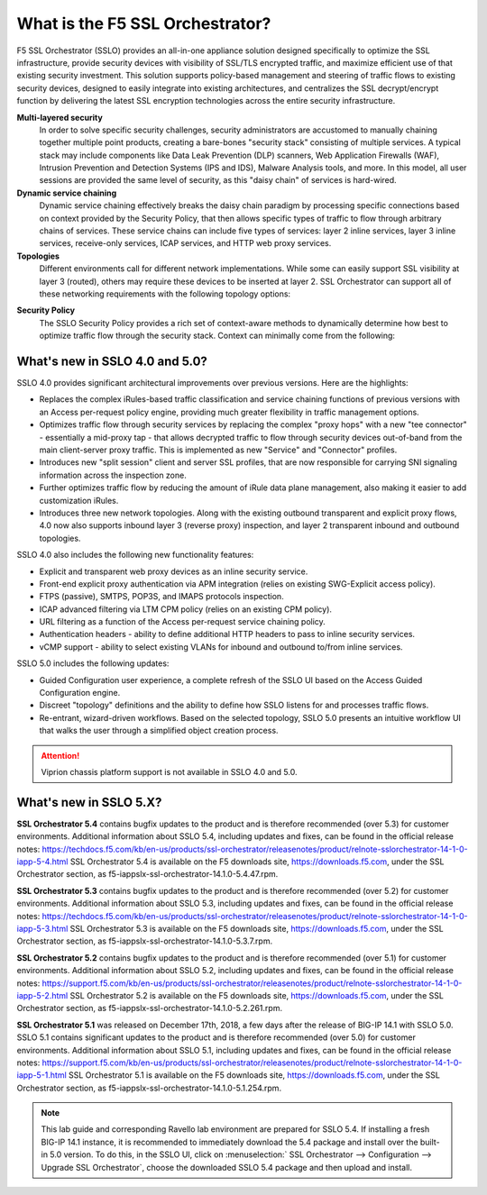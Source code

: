 .. role:: red
.. role:: bred

What is the F5 SSL Orchestrator?
================================

F5 SSL Orchestrator (SSLO) provides an all-in-one appliance solution designed
specifically to optimize the SSL infrastructure, provide security devices with
visibility of SSL/TLS encrypted traffic, and maximize efficient use of that
existing security investment. This solution supports policy-based management
and steering of traffic flows to existing security devices, designed to easily
integrate into existing architectures, and centralizes the SSL decrypt/encrypt
function by delivering the latest SSL encryption technologies across the entire
security infrastructure.

**Multi-layered security**
   In order to solve specific security challenges, security administrators are
   accustomed to manually chaining together multiple point products, creating a
   bare-bones "security stack" consisting of multiple services. A typical stack
   may include components like Data Leak Prevention (DLP) scanners, Web
   Application Firewalls (WAF), Intrusion Prevention and Detection Systems
   (IPS and IDS), Malware Analysis tools, and more. In this model, all user
   sessions are provided the same level of security, as this "daisy chain" of
   services is hard-wired.

**Dynamic service chaining**
   Dynamic service chaining effectively breaks the daisy chain paradigm by
   processing specific connections based on context provided by the Security
   Policy, that then allows specific types of traffic to flow through arbitrary
   chains of services. These service chains can include five types of services:
   layer 2 inline services, layer 3 inline services, receive-only services,
   ICAP services, and HTTP web proxy services.

**Topologies**
   Different environments call for different network implementations. While
   some can easily support SSL visibility at layer 3 (routed), others may
   require these devices to be inserted at layer 2. SSL Orchestrator can
   support all of these networking requirements with the following topology
   options:

.. hlist::
   :columns: 2

   - Outbound transparent proxy
   - Outbound explicit proxy
   - Outbound layer 2
   - Inbound reverse proxy
   - Existing application
   - Inbound layer 2

**Security Policy**
   The SSLO Security Policy provides a rich set of context-aware methods to
   dynamically determine how best to optimize traffic flow through the security
   stack. Context can minimally come from the following:

.. hlist::
   :columns: 2

   - Source and destination address/subnet
   - URL filtering and IP intelligence (Subscriptions)
   - Host and domain name
   - Destination port
   - IP geolocation
   - Protocol

.. image:: images/image2.png

What's new in SSLO 4.0 and 5.0?
-------------------------------

SSLO 4.0 provides significant architectural improvements over previous
versions. Here are the highlights:

- Replaces the complex iRules-based traffic classification and service chaining
  functions of previous versions with an Access per-request policy engine,
  providing much greater flexibility in traffic management options.

- Optimizes traffic flow through security services by replacing the complex
  "proxy hops" with a new "tee connector" - essentially a mid-proxy tap - that
  allows decrypted traffic to flow through security devices out-of-band from
  the main client-server proxy traffic. This is implemented as new "Service"
  and "Connector" profiles.

- Introduces new "split session" client and server SSL profiles, that are now
  responsible for carrying SNI signaling information across the inspection zone.

- Further optimizes traffic flow by reducing the amount of iRule data plane
  management, also making it easier to add customization iRules.

- Introduces three new network topologies. Along with the existing outbound
  transparent and explicit proxy flows, 4.0 now also supports inbound layer 3
  (reverse proxy) inspection, and layer 2 transparent inbound and outbound
  topologies.

SSLO 4.0 also includes the following new functionality features:

- Explicit and transparent web proxy devices as an inline security service.

- Front-end explicit proxy authentication via APM integration (relies on
  existing SWG-Explicit access policy).

- FTPS (passive), SMTPS, POP3S, and IMAPS protocols inspection.

- ICAP advanced filtering via LTM CPM policy (relies on an existing CPM policy).

- URL filtering as a function of the Access per-request service chaining policy.

- Authentication headers - ability to define additional HTTP headers to pass
  to inline security services.

- vCMP support - ability to select existing VLANs for inbound and outbound
  to/from inline services.

SSLO 5.0 includes the following updates:

- Guided Configuration user experience, a complete refresh of the SSLO UI based
  on the Access Guided Configuration engine.

- Discreet "topology" definitions and the ability to define how SSLO listens
  for and processes traffic flows.

- Re-entrant, wizard-driven workflows. Based on the selected topology, SSLO
  5.0 presents an intuitive workflow UI that walks the user through a
  simplified object creation process.

.. attention:: Viprion chassis platform support is not available in SSLO 4.0 and 5.0.

What's new in SSLO 5.X?
-----------------------

**SSL Orchestrator 5.4** contains bugfix updates to the product and is
therefore recommended (over 5.3) for customer environments. Additional
information about SSLO 5.4, including updates and fixes, can be found in the
official release notes: https://techdocs.f5.com/kb/en-us/products/ssl-orchestrator/releasenotes/product/relnote-sslorchestrator-14-1-0-iapp-5-4.html
SSL Orchestrator 5.4 is available on the F5 downloads site,
https://downloads.f5.com, under the SSL Orchestrator section, as
:bred:`f5-iappslx-ssl-orchestrator-14.1.0-5.4.47.rpm`.


**SSL Orchestrator 5.3** contains bugfix updates to the product and is
therefore recommended (over 5.2) for customer environments. Additional
information about SSLO 5.3, including updates and fixes, can be found in the
official release notes: https://techdocs.f5.com/kb/en-us/products/ssl-orchestrator/releasenotes/product/relnote-sslorchestrator-14-1-0-iapp-5-3.html
SSL Orchestrator 5.3 is available on the F5 downloads site,
https://downloads.f5.com, under the SSL Orchestrator section, as
:bred:`f5-iappslx-ssl-orchestrator-14.1.0-5.3.7.rpm`.

**SSL Orchestrator 5.2** contains bugfix updates to the product and is
therefore recommended (over 5.1) for customer environments. Additional
information about SSLO 5.2, including updates and fixes, can be found in the
official release notes: https://support.f5.com/kb/en-us/products/ssl-orchestrator/releasenotes/product/relnote-sslorchestrator-14-1-0-iapp-5-2.html
SSL Orchestrator 5.2 is available on the F5 downloads site,
https://downloads.f5.com, under the SSL Orchestrator section, as
:bred:`f5-iappslx-ssl-orchestrator-14.1.0-5.2.261.rpm`.

**SSL Orchestrator 5.1** was released on December 17th, 2018, a few days after
the release of BIG-IP 14.1 with SSLO 5.0. SSLO 5.1 contains significant updates
to the product and is therefore recommended (over 5.0) for customer
environments. Additional information about SSLO 5.1, including updates and
fixes, can be found in the official release notes: https://support.f5.com/kb/en-us/products/ssl-orchestrator/releasenotes/product/relnote-sslorchestrator-14-1-0-iapp-5-1.html
SSL Orchestrator 5.1 is available on the F5 downloads site,
https://downloads.f5.com, under the SSL Orchestrator section, as
:bred:`f5-iappslx-ssl-orchestrator-14.1.0-5.1.254.rpm`.

.. note:: This lab guide and corresponding Ravello lab environment are prepared
   for SSLO 5.4. If installing a fresh BIG-IP 14.1 instance, it is recommended
   to immediately download the 5.4 package and install over the built-in 5.0
   version. To do this, in the SSLO UI, click on :menuselection:`
   SSL Orchestrator --> Configuration --> Upgrade SSL Orchestrator`, choose the
   downloaded SSLO 5.4 package and then upload and install.
